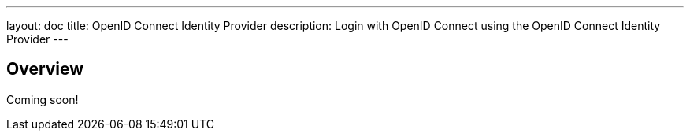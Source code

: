 ---
layout: doc
title: OpenID Connect Identity Provider
description: Login with OpenID Connect using the OpenID Connect Identity Provider
---

:sectnumlevels: 0

== Overview

Coming soon!